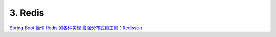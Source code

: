 ======================
3. Redis
======================



`Spring Boot 操作 Redis 的各种实现 <https://mp.weixin.qq.com/s/_d57eilgovTneAF-v3BxtA>`_
`最强分布式锁工具：Redisson <https://mp.weixin.qq.com/s?__biz=MzU0OTE4MzYzMw==&mid=2247545794&idx=2&sn=88a3b1c73372006b49a43a6c133a10c3&chksm=fbb1ba3cccc6332ae1f5e609ab5e37c32fe972b7ba3a18b1a92735c5f3e7c9300e2318ca2280&scene=27>`_